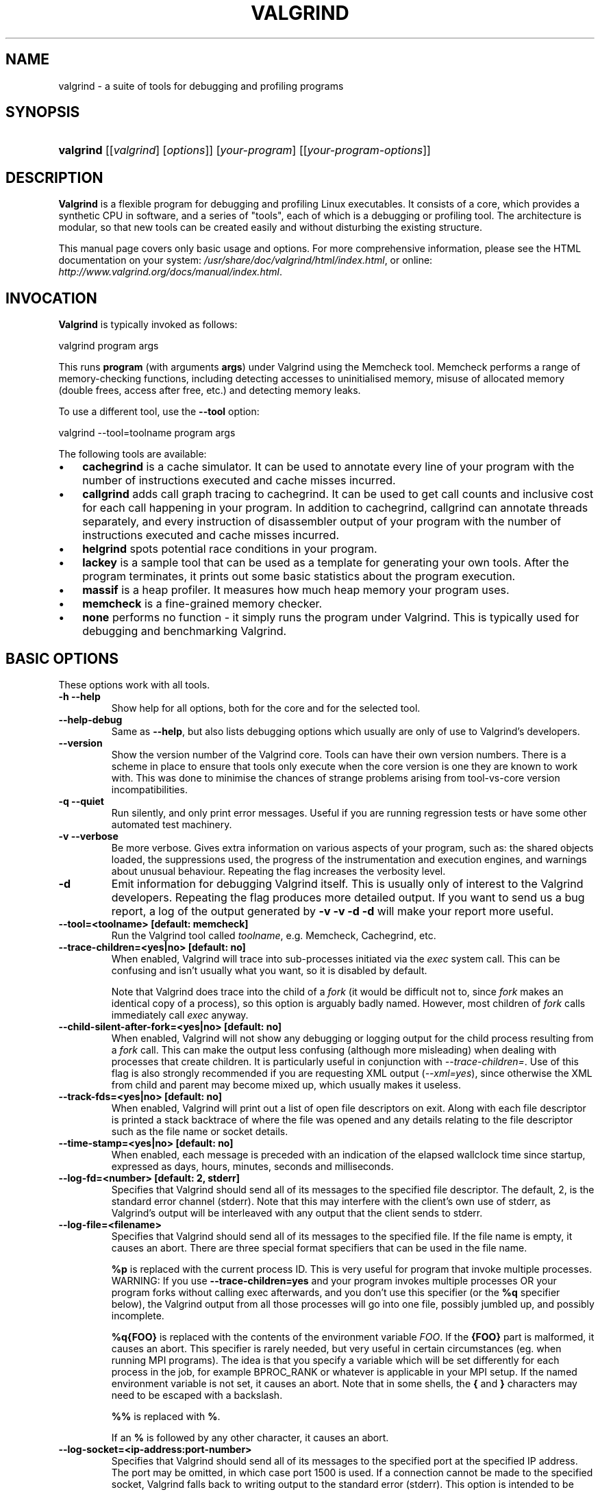 .\" ** You probably do not want to edit this file directly **
.\" It was generated using the DocBook XSL Stylesheets (version 1.69.1).
.\" Instead of manually editing it, you probably should edit the DocBook XML
.\" source for it and then use the DocBook XSL Stylesheets to regenerate it.
.TH "VALGRIND" "1" "03/02/2009" "Release 3.4.0" "Release 3.4.0"
.\" disable hyphenation
.nh
.\" disable justification (adjust text to left margin only)
.ad l
.SH "NAME"
valgrind \- a suite of tools for debugging and profiling programs
.SH "SYNOPSIS"
.HP 9
\fBvalgrind\fR [[\fIvalgrind\fR]\ [\fIoptions\fR]] [\fIyour\-program\fR] [[\fIyour\-program\-options\fR]]
.SH "DESCRIPTION"
.PP
\fBValgrind\fR
is a flexible program for debugging and profiling Linux executables. It consists of a core, which provides a synthetic CPU in software, and a series of "tools", each of which is a debugging or profiling tool. The architecture is modular, so that new tools can be created easily and without disturbing the existing structure.
.PP
This manual page covers only basic usage and options. For more comprehensive information, please see the HTML documentation on your system:
\fI/usr/share/doc/valgrind/html/index.html\fR, or online:
\fIhttp://www.valgrind.org/docs/manual/index.html\fR.
.SH "INVOCATION"
.PP
\fBValgrind\fR
is typically invoked as follows:
.sp
.nf
    valgrind program args
.fi
.sp
This runs
\fBprogram\fR
(with arguments
\fBargs\fR) under Valgrind using the Memcheck tool. Memcheck performs a range of memory\-checking functions, including detecting accesses to uninitialised memory, misuse of allocated memory (double frees, access after free, etc.) and detecting memory leaks.
.PP
To use a different tool, use the
\fB\-\-tool\fR
option:
.sp
.nf
    valgrind \-\-tool=toolname program args
.fi
.PP
The following tools are available:
.TP 3
\(bu
\fBcachegrind\fR
is a cache simulator. It can be used to annotate every line of your program with the number of instructions executed and cache misses incurred.
.TP
\(bu
\fBcallgrind\fR
adds call graph tracing to cachegrind. It can be used to get call counts and inclusive cost for each call happening in your program. In addition to cachegrind, callgrind can annotate threads separately, and every instruction of disassembler output of your program with the number of instructions executed and cache misses incurred.
.TP
\(bu
\fBhelgrind\fR
spots potential race conditions in your program.
.TP
\(bu
\fBlackey\fR
is a sample tool that can be used as a template for generating your own tools. After the program terminates, it prints out some basic statistics about the program execution.
.TP
\(bu
\fBmassif\fR
is a heap profiler. It measures how much heap memory your program uses.
.TP
\(bu
\fBmemcheck\fR
is a fine\-grained memory checker.
.TP
\(bu
\fBnone\fR
performs no function \- it simply runs the program under Valgrind. This is typically used for debugging and benchmarking Valgrind.
.SH "BASIC OPTIONS"
.PP
These options work with all tools.
.TP
\fB\-h \-\-help\fR
Show help for all options, both for the core and for the selected tool.
.TP
\fB\-\-help\-debug\fR
Same as
\fB\-\-help\fR, but also lists debugging options which usually are only of use to Valgrind's developers.
.TP
\fB\-\-version\fR
Show the version number of the Valgrind core. Tools can have their own version numbers. There is a scheme in place to ensure that tools only execute when the core version is one they are known to work with. This was done to minimise the chances of strange problems arising from tool\-vs\-core version incompatibilities.
.TP
\fB\-q \-\-quiet\fR
Run silently, and only print error messages. Useful if you are running regression tests or have some other automated test machinery.
.TP
\fB\-v \-\-verbose\fR
Be more verbose. Gives extra information on various aspects of your program, such as: the shared objects loaded, the suppressions used, the progress of the instrumentation and execution engines, and warnings about unusual behaviour. Repeating the flag increases the verbosity level.
.TP
\fB\-d\fR
Emit information for debugging Valgrind itself. This is usually only of interest to the Valgrind developers. Repeating the flag produces more detailed output. If you want to send us a bug report, a log of the output generated by
\fB\-v \-v \-d \-d\fR
will make your report more useful.
.TP
\fB\-\-tool=<toolname> [default: memcheck] \fR
Run the Valgrind tool called
\fItoolname\fR, e.g. Memcheck, Cachegrind, etc.
.TP
\fB\-\-trace\-children=<yes|no> [default: no] \fR
When enabled, Valgrind will trace into sub\-processes initiated via the
\fIexec\fR
system call. This can be confusing and isn't usually what you want, so it is disabled by default.
.sp
Note that Valgrind does trace into the child of a
\fIfork\fR
(it would be difficult not to, since
\fIfork\fR
makes an identical copy of a process), so this option is arguably badly named. However, most children of
\fIfork\fR
calls immediately call
\fIexec\fR
anyway.
.TP
\fB\-\-child\-silent\-after\-fork=<yes|no> [default: no] \fR
When enabled, Valgrind will not show any debugging or logging output for the child process resulting from a
\fIfork\fR
call. This can make the output less confusing (although more misleading) when dealing with processes that create children. It is particularly useful in conjunction with
\fI\-\-trace\-children=\fR. Use of this flag is also strongly recommended if you are requesting XML output (\fI\-\-xml=yes\fR), since otherwise the XML from child and parent may become mixed up, which usually makes it useless.
.TP
\fB\-\-track\-fds=<yes|no> [default: no] \fR
When enabled, Valgrind will print out a list of open file descriptors on exit. Along with each file descriptor is printed a stack backtrace of where the file was opened and any details relating to the file descriptor such as the file name or socket details.
.TP
\fB\-\-time\-stamp=<yes|no> [default: no] \fR
When enabled, each message is preceded with an indication of the elapsed wallclock time since startup, expressed as days, hours, minutes, seconds and milliseconds.
.TP
\fB\-\-log\-fd=<number> [default: 2, stderr] \fR
Specifies that Valgrind should send all of its messages to the specified file descriptor. The default, 2, is the standard error channel (stderr). Note that this may interfere with the client's own use of stderr, as Valgrind's output will be interleaved with any output that the client sends to stderr.
.TP
\fB\-\-log\-file=<filename> \fR
Specifies that Valgrind should send all of its messages to the specified file. If the file name is empty, it causes an abort. There are three special format specifiers that can be used in the file name.
.sp
\fB%p\fR
is replaced with the current process ID. This is very useful for program that invoke multiple processes. WARNING: If you use
\fB\-\-trace\-children=yes\fR
and your program invokes multiple processes OR your program forks without calling exec afterwards, and you don't use this specifier (or the
\fB%q\fR
specifier below), the Valgrind output from all those processes will go into one file, possibly jumbled up, and possibly incomplete.
.sp
\fB%q{FOO}\fR
is replaced with the contents of the environment variable
\fIFOO\fR. If the
\fB{FOO}\fR
part is malformed, it causes an abort. This specifier is rarely needed, but very useful in certain circumstances (eg. when running MPI programs). The idea is that you specify a variable which will be set differently for each process in the job, for example
BPROC_RANK
or whatever is applicable in your MPI setup. If the named environment variable is not set, it causes an abort. Note that in some shells, the
\fB{\fR
and
\fB}\fR
characters may need to be escaped with a backslash.
.sp
\fB%%\fR
is replaced with
\fB%\fR.
.sp
If an
\fB%\fR
is followed by any other character, it causes an abort.
.TP
\fB\-\-log\-socket=<ip\-address:port\-number> \fR
Specifies that Valgrind should send all of its messages to the specified port at the specified IP address. The port may be omitted, in which case port 1500 is used. If a connection cannot be made to the specified socket, Valgrind falls back to writing output to the standard error (stderr). This option is intended to be used in conjunction with the
valgrind\-listener
program. For further details, see
the commentary
in the manual.
.SH "ERROR\-RELATED OPTIONS"
.PP
These options are used by all tools that can report errors, e.g. Memcheck, but not Cachegrind.
.TP
\fB\-\-xml=<yes|no> [default: no] \fR
When enabled, output will be in XML format. This is aimed at making life easier for tools that consume Valgrind's output as input, such as GUI front ends. Currently this option only works with Memcheck.
.TP
\fB\-\-xml\-user\-comment=<string> \fR
Embeds an extra user comment string at the start of the XML output. Only works when
\fB\-\-xml=yes\fR
is specified; ignored otherwise.
.TP
\fB\-\-demangle=<yes|no> [default: yes] \fR
Enable/disable automatic demangling (decoding) of C++ names. Enabled by default. When enabled, Valgrind will attempt to translate encoded C++ names back to something approaching the original. The demangler handles symbols mangled by g++ versions 2.X, 3.X and 4.X.
.sp
An important fact about demangling is that function names mentioned in suppressions files should be in their mangled form. Valgrind does not demangle function names when searching for applicable suppressions, because to do otherwise would make suppressions file contents dependent on the state of Valgrind's demangling machinery, and would also be slow and pointless.
.TP
\fB\-\-num\-callers=<number> [default: 12] \fR
By default, Valgrind shows twelve levels of function call names to help you identify program locations. You can change that number with this option. This can help in determining the program's location in deeply\-nested call chains. Note that errors are commoned up using only the top four function locations (the place in the current function, and that of its three immediate callers). So this doesn't affect the total number of errors reported.
.sp
The maximum value for this is 50. Note that higher settings will make Valgrind run a bit more slowly and take a bit more memory, but can be useful when working with programs with deeply\-nested call chains.
.TP
\fB\-\-error\-limit=<yes|no> [default: yes] \fR
When enabled, Valgrind stops reporting errors after 10,000,000 in total, or 1,000 different ones, have been seen. This is to stop the error tracking machinery from becoming a huge performance overhead in programs with many errors.
.TP
\fB\-\-error\-exitcode=<number> [default: 0] \fR
Specifies an alternative exit code to return if Valgrind reported any errors in the run. When set to the default value (zero), the return value from Valgrind will always be the return value of the process being simulated. When set to a nonzero value, that value is returned instead, if Valgrind detects any errors. This is useful for using Valgrind as part of an automated test suite, since it makes it easy to detect test cases for which Valgrind has reported errors, just by inspecting return codes.
.TP
\fB\-\-show\-below\-main=<yes|no> [default: no] \fR
By default, stack traces for errors do not show any functions that appear beneath
\fBmain()\fR
(or similar functions such as glibc's
\fB__libc_start_main()\fR, if
\fBmain()\fR
is not present in the stack trace); most of the time it's uninteresting C library stuff. If this option is enabled, those entries below
\fBmain()\fR
will be shown.
.TP
\fB\-\-suppressions=<filename> [default: $PREFIX/lib/valgrind/default.supp] \fR
Specifies an extra file from which to read descriptions of errors to suppress. You may use up to 100 extra suppression files.
.TP
\fB\-\-gen\-suppressions=<yes|no|all> [default: no] \fR
When set to
\fIyes\fR, Valgrind will pause after every error shown and print the line:
.sp
.nf
    \-\-\-\- Print suppression ? \-\-\- [Return/N/n/Y/y/C/c] \-\-\-\-
.fi
.sp
The prompt's behaviour is the same as for the
\fB\-\-db\-attach\fR
option (see below).
.sp
If you choose to, Valgrind will print out a suppression for this error. You can then cut and paste it into a suppression file if you don't want to hear about the error in the future.
.sp
When set to
\fIall\fR, Valgrind will print a suppression for every reported error, without querying the user.
.sp
This option is particularly useful with C++ programs, as it prints out the suppressions with mangled names, as required.
.sp
Note that the suppressions printed are as specific as possible. You may want to common up similar ones, by adding wildcards to function names, and by using frame\-level wildcards. The wildcarding facilities are powerful yet flexible, and with a bit of careful editing, you may be able to suppress a whole family of related errors with only a few suppressions. For details on how to do this, see
???.
.sp
Sometimes two different errors are suppressed by the same suppression, in which case Valgrind will output the suppression more than once, but you only need to have one copy in your suppression file (but having more than one won't cause problems). Also, the suppression name is given as
<insert a suppression name here>; the name doesn't really matter, it's only used with the
\fB\-v\fR
option which prints out all used suppression records.
.TP
\fB\-\-db\-attach=<yes|no> [default: no] \fR
When enabled, Valgrind will pause after every error shown and print the line:
.sp
.nf
    \-\-\-\- Attach to debugger ? \-\-\- [Return/N/n/Y/y/C/c] \-\-\-\-
.fi
.sp
Pressing
\fIRet\fR, or
\fIN Ret\fR
or
\fIn Ret\fR, causes Valgrind not to start a debugger for this error.
.sp
Pressing
\fIY Ret\fR
or
\fIy Ret\fR
causes Valgrind to start a debugger for the program at this point. When you have finished with the debugger, quit from it, and the program will continue. Trying to continue from inside the debugger doesn't work.
.sp
\fIC Ret\fR
or
\fIc Ret\fR
causes Valgrind not to start a debugger, and not to ask again.
.TP
\fB\-\-db\-command=<command> [default: gdb \-nw %f %p] \fR
Specify the debugger to use with the
\fB\-\-db\-attach\fR
command. The default debugger is gdb. This option is a template that is expanded by Valgrind at runtime.
%f
is replaced with the executable's file name and
%p
is replaced by the process ID of the executable.
.sp
This specifies how Valgrind will invoke the debugger. By default it will use whatever GDB is detected at build time, which is usually
/usr/bin/gdb. Using this command, you can specify some alternative command to invoke the debugger you want to use.
.sp
The command string given can include one or instances of the
%p
and
%f
expansions. Each instance of
%p
expands to the PID of the process to be debugged and each instance of
%f
expands to the path to the executable for the process to be debugged.
.sp
Since
<command>
is likely to contain spaces, you will need to put this entire flag in quotes to ensure it is correctly handled by the shell.
.TP
\fB\-\-input\-fd=<number> [default: 0, stdin] \fR
When using
\fB\-\-db\-attach=yes\fR
or
\fB\-\-gen\-suppressions=yes\fR, Valgrind will stop so as to read keyboard input from you when each error occurs. By default it reads from the standard input (stdin), which is problematic for programs which close stdin. This option allows you to specify an alternative file descriptor from which to read input.
.TP
\fB\-\-max\-stackframe=<number> [default: 2000000] \fR
The maximum size of a stack frame. If the stack pointer moves by more than this amount then Valgrind will assume that the program is switching to a different stack.
.sp
You may need to use this option if your program has large stack\-allocated arrays. Valgrind keeps track of your program's stack pointer. If it changes by more than the threshold amount, Valgrind assumes your program is switching to a different stack, and Memcheck behaves differently than it would for a stack pointer change smaller than the threshold. Usually this heuristic works well. However, if your program allocates large structures on the stack, this heuristic will be fooled, and Memcheck will subsequently report large numbers of invalid stack accesses. This option allows you to change the threshold to a different value.
.sp
You should only consider use of this flag if Valgrind's debug output directs you to do so. In that case it will tell you the new threshold you should specify.
.sp
In general, allocating large structures on the stack is a bad idea, because you can easily run out of stack space, especially on systems with limited memory or which expect to support large numbers of threads each with a small stack, and also because the error checking performed by Memcheck is more effective for heap\-allocated data than for stack\-allocated data. If you have to use this flag, you may wish to consider rewriting your code to allocate on the heap rather than on the stack.
.TP
\fB\-\-main\-stacksize=<number> [default: use current 'ulimit' value] \fR
Specifies the size of the main thread's stack.
.sp
To simplify its memory management, Valgrind reserves all required space for the main thread's stack at startup. That means it needs to know the required stack size at startup.
.sp
By default, Valgrind uses the current "ulimit" value for the stack size, or 16 MB, whichever is lower. In many cases this gives a stack size in the range 8 to 16 MB, which almost never overflows for most applications.
.sp
If you need a larger total stack size, use
\fB\-\-main\-stacksize\fR
to specify it. Only set it as high as you need, since reserving far more space than you need (that is, hundreds of megabytes more than you need) constrains Valgrind's memory allocators and may reduce the total amount of memory that Valgrind can use. This is only really of significance on 32\-bit machines.
.sp
On Linux, you may request a stack of size up to 2GB. Valgrind will stop with a diagnostic message if the stack cannot be allocated. On AIX5 the allowed stack size is restricted to 128MB.
.sp
\fB\-\-main\-stacksize\fR
only affects the stack size for the program's initial thread. It has no bearing on the size of thread stacks, as Valgrind does not allocate those.
.sp
You may need to use both
\fB\-\-main\-stacksize\fR
and
\fB\-\-max\-stackframe\fR
together. It is important to understand that
\fB\-\-main\-stacksize\fR
sets the maximum total stack size, whilst
\fB\-\-max\-stackframe\fR
specifies the largest size of any one stack frame. You will have to work out the
\fB\-\-main\-stacksize\fR
value for yourself (usually, if your applications segfaults). But Valgrind will tell you the needed
\fB\-\-max\-stackframe\fR
size, if necessary.
.sp
As discussed further in the description of
\fB\-\-max\-stackframe\fR, a requirement for a large stack is a sign of potential portability problems. You are best advised to place all large data in heap\-allocated memory.
.SH "MALLOC()\-RELATED OPTIONS"
.PP
For tools that use their own version of
malloc()
(e.g. Memcheck and Massif), the following options apply.
.TP
\fB\-\-alignment=<number> [default: 8] \fR
By default Valgrind's
\fBmalloc()\fR,
\fBrealloc()\fR, etc, return 8\-byte aligned addresses. This is standard for most processors. However, some programs might assume that
\fBmalloc()\fR
et al return 16\-byte or more aligned memory. The supplied value must be between 8 and 4096 inclusive, and must be a power of two.
.SH "UNCOMMON OPTIONS"
.PP
These options apply to all tools, as they affect certain obscure workings of the Valgrind core. Most people won't need to use these.
.TP
\fB\-\-run\-libc\-freeres=<yes|no> [default: yes] \fR
The GNU C library (\fBlibc.so\fR), which is used by all programs, may allocate memory for its own uses. Usually it doesn't bother to free that memory when the program ends\(emthere would be no point, since the Linux kernel reclaims all process resources when a process exits anyway, so it would just slow things down.
.sp
The glibc authors realised that this behaviour causes leak checkers, such as Valgrind, to falsely report leaks in glibc, when a leak check is done at exit. In order to avoid this, they provided a routine called
\fB__libc_freeres\fR
specifically to make glibc release all memory it has allocated. Memcheck therefore tries to run
\fB__libc_freeres\fR
at exit.
.sp
Unfortunately, in some very old versions of glibc,
\fB__libc_freeres\fR
is sufficiently buggy to cause segmentation faults. This was particularly noticeable on Red Hat 7.1. So this flag is provided in order to inhibit the run of
\fB__libc_freeres\fR. If your program seems to run fine on Valgrind, but segfaults at exit, you may find that
\fB\-\-run\-libc\-freeres=no\fR
fixes that, although at the cost of possibly falsely reporting space leaks in
\fIlibc.so\fR.
.TP
\fB\-\-sim\-hints=hint1,hint2,... \fR
Pass miscellaneous hints to Valgrind which slightly modify the simulated behaviour in nonstandard or dangerous ways, possibly to help the simulation of strange features. By default no hints are enabled. Use with caution! Currently known hints are:
.RS
.TP 3
\(bu
\fBlax\-ioctls: \fR
Be very lax about ioctl handling; the only assumption is that the size is correct. Doesn't require the full buffer to be initialized when writing. Without this, using some device drivers with a large number of strange ioctl commands becomes very tiresome.
.TP
\(bu
\fBenable\-inner: \fR
Enable some special magic needed when the program being run is itself Valgrind.
.RE
.TP
\fB\-\-kernel\-variant=variant1,variant2,...\fR
Handle system calls and ioctls arising from minor variants of the default kernel for this platform. This is useful for running on hacked kernels or with kernel modules which support nonstandard ioctls, for example. Use with caution. If you don't understand what this option does then you almost certainly don't need it. Currently known variants are:
.RS
.TP 3
\(bu
\fBbproc: \fR
Support the sys_broc system call on x86. This is for running on BProc, which is a minor variant of standard Linux which is sometimes used for building clusters.
.RE
.TP
\fB\-\-show\-emwarns=<yes|no> [default: no] \fR
When enabled, Valgrind will emit warnings about its CPU emulation in certain cases. These are usually not interesting.
.TP
\fB\-\-smc\-check=<none|stack|all> [default: stack] \fR
This option controls Valgrind's detection of self\-modifying code. Valgrind can do no detection, detect self\-modifying code on the stack, or detect self\-modifying code anywhere. Note that the default option will catch the vast majority of cases, as far as we know. Running with
\fIall\fR
will slow Valgrind down greatly. Running with
\fInone\fR
will rarely speed things up, since very little code gets put on the stack for most programs.
.sp
Some architectures (including ppc32 and ppc64) require programs which create code at runtime to flush the instruction cache in between code generation and first use. Valgrind observes and honours such instructions. Hence, on ppc32/Linux and ppc64/Linux, Valgrind always provides complete, transparent support for self\-modifying code. It is only on x86/Linux and amd64/Linux that you need to use this flag.
.SH "DEBUGGING VALGRIND OPTIONS"
.PP
There are also some options for debugging Valgrind itself. You shouldn't need to use them in the normal run of things. If you wish to see the list, use the
\fB\-\-help\-debug\fR
option.
.SH "MEMCHECK OPTIONS"
.TP
\fB\-\-undef\-value\-errors=<yes|no> [default: yes] \fR
Controls whether
\fBmemcheck\fR
reports uses of undefined value errors. Set this to
\fIno\fR
if you don't want to see undefined value errors. It also has the side effect of speeding up
\fBmemcheck\fR
somewhat.
.TP
\fB\-\-track\-origins=<yes|no> [default: no] \fR
Controls whether
\fBmemcheck\fR
tracks the origin of uninitialised values. By default, it does not, which means that although it can tell you that an uninitialised value is being used in a dangerous way, it cannot tell you where the uninitialised value came from. This often makes it difficult to track down the root problem.
.sp
When set to
\fIyes\fR,
\fBmemcheck\fR
keeps track of the origins of all uninitialised values. Then, when an uninitialised value error is reported,
\fBmemcheck\fR
will try to show the origin of the value. An origin can be one of the following four places: a heap block, a stack allocation, a client request, or miscellaneous other sources (eg, a call to
\fIbrk\fR).
.sp
For uninitialised values originating from a heap block,
\fBmemcheck\fR
shows where the block was allocated. For uninitialised values originating from a stack allocation,
\fBmemcheck\fR
can tell you which function allocated the value, but no more than that \-\- typically it shows you the source location of the opening brace of the function. So you should carefully check that all of the function's local variables are initialised properly.
.sp
Performance overhead: origin tracking is expensive. It halves
\fBmemcheck\fR's speed and increases memory use by a minimum of 100MB, and possibly more. Nevertheless it can drastically reduce the effort required to identify the root cause of uninitialised value errors, and so is often a programmer productivity win, despite running more slowly.
.sp
Accuracy:
\fBmemcheck\fR
tracks origins quite accurately. To avoid very large space and time overheads, some approximations are made. It is possible, although unlikely, that
\fBmemcheck\fR
will report an incorrect origin, or not be able to identify any origin.
.sp
Note that the combination
\fB\-\-track\-origins=yes\fR
and
\fB\-\-undef\-value\-errors=no\fR
is nonsensical.
\fBmemcheck\fR
checks for and rejects this combination at startup.
.sp
Origin tracking is a new feature, introduced in Valgrind version 3.4.0.
.TP
\fB\-\-leak\-check=<no|summary|yes|full> [default: summary] \fR
When enabled, search for memory leaks when the client program finishes. A memory leak means a malloc'd block, which has not yet been free'd, but to which no pointer can be found. Such a block can never be free'd by the program, since no pointer to it exists. If set to
\fIsummary\fR, it says how many leaks occurred. If set to
\fIfull\fR
or
\fIyes\fR, it gives details of each individual leak.
.TP
\fB\-\-show\-reachable=<yes|no> [default: no] \fR
When disabled, the memory leak detector only shows blocks for which it cannot find a pointer to at all, or it can only find a pointer to the middle of. These blocks are prime candidates for memory leaks. When enabled, the leak detector also reports on blocks which it could find a pointer to. Your program could, at least in principle, have freed such blocks before exit. Contrast this to blocks for which no pointer, or only an interior pointer could be found: they are more likely to indicate memory leaks, because you do not actually have a pointer to the start of the block which you can hand to
\fBfree\fR, even if you wanted to.
.TP
\fB\-\-leak\-resolution=<low|med|high> [default: low] \fR
When doing leak checking, determines how willing
\fBmemcheck\fR
is to consider different backtraces to be the same. When set to
\fIlow\fR, only the first two entries need match. When
\fImed\fR, four entries have to match. When
\fIhigh\fR, all entries need to match.
.sp
For hardcore leak debugging, you probably want to use
\fB\-\-leak\-resolution=high\fR
together with
\fB\-\-num\-callers=40\fR
or some such large number. Note however that this can give an overwhelming amount of information, which is why the defaults are 4 callers and low\-resolution matching.
.sp
Note that the
\fB\-\-leak\-resolution=\fR
setting does not affect
\fBmemcheck's\fR
ability to find leaks. It only changes how the results are presented.
.TP
\fB\-\-freelist\-vol=<number> [default: 10000000] \fR
When the client program releases memory using
\fBfree\fR
(in
C) or delete (C++), that memory is not immediately made available for re\-allocation. Instead, it is marked inaccessible and placed in a queue of freed blocks. The purpose is to defer as long as possible the point at which freed\-up memory comes back into circulation. This increases the chance that
\fBmemcheck\fR
will be able to detect invalid accesses to blocks for some significant period of time after they have been freed.
.sp
This flag specifies the maximum total size, in bytes, of the blocks in the queue. The default value is ten million bytes. Increasing this increases the total amount of memory used by
\fBmemcheck\fR
but may detect invalid uses of freed blocks which would otherwise go undetected.
.TP
\fB\-\-workaround\-gcc296\-bugs=<yes|no> [default: no] \fR
When enabled, assume that reads and writes some small distance below the stack pointer are due to bugs in gcc 2.96, and does not report them. The "small distance" is 256 bytes by default. Note that gcc 2.96 is the default compiler on some ancient Linux distributions (RedHat 7.X) and so you may need to use this flag. Do not use it if you do not have to, as it can cause real errors to be overlooked. A better alternative is to use a more recent gcc/g++ in which this bug is fixed.
.sp
You may also need to use this flag when working with gcc/g++ 3.X or 4.X on 32\-bit PowerPC Linux. This is because gcc/g++ generates code which occasionally accesses below the stack pointer, particularly for floating\-point to/from integer conversions. This is in violation of the 32\-bit PowerPC ELF specification, which makes no provision for locations below the stack pointer to be accessible.
.TP
\fB\-\-partial\-loads\-ok=<yes|no> [default: no] \fR
Controls how
\fBmemcheck\fR
handles word\-sized, word\-aligned loads from addresses for which some bytes are addressable and others are not. When
\fIyes\fR, such loads do not produce an address error. Instead, loaded bytes originating from illegal addresses are marked as uninitialised, and those corresponding to legal addresses are handled in the normal way.
.sp
When
\fIno\fR, loads from partially invalid addresses are treated the same as loads from completely invalid addresses: an illegal\-address error is issued, and the resulting bytes are marked as initialised.
.sp
Note that code that behaves in this way is in violation of the the ISO C/C++ standards, and should be considered broken. If at all possible, such code should be fixed. This flag should be used only as a last resort.
.TP
\fB\-\-malloc\-fill=<hexnumber> \fR
Fills blocks allocated by
malloc,
new, etc, but not by
calloc, with the specified byte. This can be useful when trying to shake out obscure memory corruption problems. The allocated area is still regarded by Memcheck as undefined \-\- this flag only affects its contents.
.TP
\fB\-\-free\-fill=<hexnumber> \fR
Fills blocks freed by
free,
delete, etc, with the specified byte. This can be useful when trying to shake out obscure memory corruption problems. The freed area is still regarded by Memcheck as not valid for access \-\- this flag only affects its contents.
.SH "CACHEGRIND OPTIONS"
.PP
Using command line options, you can manually specify the I1/D1/L2 cache configuration to simulate. For each cache, you can specify the size, associativity and line size. The size and line size are measured in bytes. The three items must be comma\-separated, but with no spaces, eg:
.sp
.nf
    valgrind \-\-tool=cachegrind \-\-I1=65535,2,64
.fi
.sp
You can specify one, two or three of the I1/D1/L2 caches. Any level not manually specified will be simulated using the configuration found in the normal way (via the CPUID instruction for automagic cache configuration, or failing that, via defaults).
.TP
\fB\-\-I1=<size>,<associativity>,<line size> \fR
Specify the size, associativity and line size of the level 1 instruction cache.
.TP
\fB\-\-D1=<size>,<associativity>,<line size> \fR
Specify the size, associativity and line size of the level 1 data cache.
.TP
\fB\-\-L2=<size>,<associativity>,<line size> \fR
Specify the size, associativity and line size of the level 2 cache.
.TP
\fB\-\-cachegrind\-out\-file=<file> \fR
Write the profile data to
file
rather than to the default output file,
cachegrind.out.<pid>. The
\fB%p\fR
and
\fB%q\fR
format specifiers can be used to embed the process ID and/or the contents of an environment variable in the name, as is the case for the core option
\fB\-\-log\-file\fR. See
here
for details.
.TP
\fB\-\-cache\-sim=no|yes [yes] \fR
Enables or disables collection of cache access and miss counts.
.TP
\fB\-\-branch\-sim=no|yes [no] \fR
Enables or disables collection of branch instruction and misprediction counts. By default this is disabled as it slows Cachegrind down by approximately 25%. Note that you cannot specify
\-\-cache\-sim=no
and
\-\-branch\-sim=no
together, as that would leave Cachegrind with no information to collect.
.SH "CALLGRIND OPTIONS"
.TP
\fB\-\-help\fR
Show summary of options. This is a short version of this manual section.
.TP
\fB\-\-version\fR
Show version of callgrind.
.TP
\fB\-\-callgrind\-out\-file=<file> \fR
Write the profile data to
file
rather than to the default output file,
callgrind.out.<pid>. The
\fB%p\fR
and
\fB%q\fR
format specifiers can be used to embed the process ID and/or the contents of an environment variable in the name, as is the case for the core option
\fB\-\-log\-file\fR. See
here
for details. When multiple dumps are made, the file name is modified further; see below.
.TP
\fB\-\-dump\-instr=<no|yes> [default: no] \fR
This specifies that event counting should be performed at per\-instruction granularity. This allows for assembly code annotation. Currently the results can only be displayed by KCachegrind.
.TP
\fB\-\-dump\-line=<no|yes> [default: yes] \fR
This specifies that event counting should be performed at source line granularity. This allows source annotation for sources which are compiled with debug information ("\-g").
.TP
\fB\-\-compress\-strings=<no|yes> [default: yes] \fR
This option influences the output format of the profile data. It specifies whether strings (file and function names) should be identified by numbers. This shrinks the file, but makes it more difficult for humans to read (which is not recommended in any case).
.TP
\fB\-\-compress\-pos=<no|yes> [default: yes] \fR
This option influences the output format of the profile data. It specifies whether numerical positions are always specified as absolute values or are allowed to be relative to previous numbers. This shrinks the file size,
.TP
\fB\-\-combine\-dumps=<no|yes> [default: no] \fR
When multiple profile data parts are to be generated, these parts are appended to the same output file if this option is set to "yes". Not recommended.
.TP
\fB\-\-dump\-every\-bb=<count> [default: 0, never] \fR
Dump profile data every <count> basic blocks. Whether a dump is needed is only checked when Valgrind's internal scheduler is run. Therefore, the minimum setting useful is about 100000. The count is a 64\-bit value to make long dump periods possible.
.TP
\fB\-\-dump\-before=<function> \fR
Dump when entering <function>
.TP
\fB\-\-zero\-before=<function> \fR
Zero all costs when entering <function>
.TP
\fB\-\-dump\-after=<function> \fR
Dump when leaving <function>
.TP
\fB\-\-instr\-atstart=<yes|no> [default: yes] \fR
Specify if you want Callgrind to start simulation and profiling from the beginning of the program. When set to
no, Callgrind will not be able to collect any information, including calls, but it will have at most a slowdown of around 4, which is the minimum Valgrind overhead. Instrumentation can be interactively switched on via
callgrind_control \-i on.
.sp
Note that the resulting call graph will most probably not contain
main, but will contain all the functions executed after instrumentation was switched on. Instrumentation can also programatically switched on/off. See the Callgrind include file
<callgrind.h>
for the macro you have to use in your source code.
.sp
For cache simulation, results will be less accurate when switching on instrumentation later in the program run, as the simulator starts with an empty cache at that moment. Switch on event collection later to cope with this error.
.TP
\fB\-\-collect\-atstart=<yes|no> [default: yes] \fR
Specify whether event collection is switched on at beginning of the profile run.
.sp
To only look at parts of your program, you have two possibilities:
.RS
.TP 3
1.
Zero event counters before entering the program part you want to profile, and dump the event counters to a file after leaving that program part.
.TP
2.
Switch on/off collection state as needed to only see event counters happening while inside of the program part you want to profile.
.RE
.IP
The second option can be used if the program part you want to profile is called many times. Option 1, i.e. creating a lot of dumps is not practical here.
.sp
Collection state can be toggled at entry and exit of a given function with the option
\-\-toggle\-collect. If you use this flag, collection state should be switched off at the beginning. Note that the specification of
\-\-toggle\-collect
implicitly sets
\-\-collect\-state=no.
.sp
Collection state can be toggled also by inserting the client request
???;
at the needed code positions.
.TP
\fB\-\-toggle\-collect=<function> \fR
Toggle collection on entry/exit of <function>.
.TP
\fB\-\-collect\-jumps=<no|yes> [default: no] \fR
This specifies whether information for (conditional) jumps should be collected. As above, callgrind_annotate currently is not able to show you the data. You have to use KCachegrind to get jump arrows in the annotated code.
.TP
\fB\-\-simulate\-cache=<yes|no> [default: no] \fR
Specify if you want to do full cache simulation. By default, only instruction read accesses will be profiled.
.TP
\fB\-\-simulate\-hwpref=<yes|no> [default: no] \fR
Specify whether simulation of a hardware prefetcher should be added which is able to detect stream access in the second level cache by comparing accesses to separate to each page. As the simulation can not decide about any timing issues of prefetching, it is assumed that any hardware prefetch triggered succeeds before a real access is done. Thus, this gives a best\-case scenario by covering all possible stream accesses.
.SH "MASSIF OPTIONS"
.TP
\fB\-\-heap=<yes|no> [default: yes] \fR
Specifies whether heap profiling should be done.
.TP
\fB\-\-heap\-admin=<number> [default: 8] \fR
If heap profiling is enabled, gives the number of administrative bytes per block to use. This should be an estimate of the average, since it may vary. For example, the allocator used by
glibc
requires somewhere between 4 to 15 bytes per block, depending on various factors. It also requires admin space for freed blocks, although Massif does not account for this.
.TP
\fB\-\-stacks=<yes|no> [default: yes] \fR
Specifies whether stack profiling should be done. This option slows Massif down greatly, and so is off by default. Note that Massif assumes that the main stack has size zero at start\-up. This is not true, but measuring the actual stack size is not easy, and it reflects the size of the part of the main stack that a user program actually has control over.
.TP
\fB\-\-depth=<number> [default: 30] \fR
Maximum depth of the allocation trees recorded for detailed snapshots. Increasing it will make Massif run somewhat more slowly, use more memory, and produce bigger output files.
.TP
\fB\-\-alloc\-fn=<name> \fR
Functions specified with this option will be treated as though they were a heap allocation function such as
\fBmalloc\fR. This is useful for functions that are wrappers to
\fBmalloc\fR
or
\fBnew\fR, which can fill up the allocation trees with uninteresting information. This option can be specified multiple times on the command line, to name multiple functions.
.sp
Note that overloaded C++ names must be written in full. Single quotes may be necessary to prevent the shell from breaking them up. For example:
.sp
.nf
\-\-alloc\-fn='operator new(unsigned, std::nothrow_t const&amp;)'
.fi
.sp
.sp
The full list of functions and operators that are by default considered allocation functions is as follows.
.sp
.nf
malloc
calloc
realloc
memalign
__builtin_new
__builtin_vec_new
operator new(unsigned)
operator new(unsigned long)
operator new[](unsigned)
operator new[](unsigned long)
operator new(unsigned, std::nothrow_t const&)
operator new[](unsigned, std::nothrow_t const&)
operator new(unsigned long, std::nothrow_t const&)
operator new[](unsigned long, std::nothrow_t const&)
.fi
.TP
\fB\-\-threshold=<m.n> [default: 1.0] \fR
The significance threshold for heap allocations, as a percentage. Allocation tree entries that account for less than this will be aggregated. Note that this should be specified in tandem with ms_print's option of the same name.
.TP
\fB\-\-peak\-inaccuracy=<m.n> [default: 1.0] \fR
Massif does not necessarily record the actual global memory allocation peak; by default it records a peak only when the global memory allocation size exceeds the previous peak by at least 1.0%. This is because there can be many local allocation peaks along the way, and doing a detailed snapshot for every one would be expensive and wasteful, as all but one of them will be later discarded. This inaccuracy can be changed (even to 0.0%) via this option, but Massif will run drastically slower as the number approaches zero.
.TP
\fB\-\-time\-unit=i|ms|B [default: i] \fR
The time unit used for the profiling. There are three possibilities: instructions executed (i), which is good for most cases; real (wallclock) time (ms, i.e. milliseconds), which is sometimes useful; and bytes allocated/deallocated on the heap and/or stack (B), which is useful for very short\-run programs, and for testing purposes, because it is the most reproducible across different machines.
.TP
\fB\-\-detailed\-freq=<n> [default: 10] \fR
Frequency of detailed snapshots. With
\-\-detailed\-freq=1, every snapshot is detailed.
.TP
\fB\-\-max\-snapshots=<n> [default: 100] \fR
The maximum number of snapshots recorded. If set to N, for all programs except very short\-running ones, the final number of snapshots will be between N/2 and N.
.TP
\fB\-\-massif\-out\-file=<file> [default: massif.out.%p] \fR
Write the profile data to
file
rather than to the default output file,
massif.out.<pid>. The
\fB%p\fR
and
\fB%q\fR
format specifiers can be used to embed the process ID and/or the contents of an environment variable in the name, as is the case for the core option
\fB\-\-log\-file\fR. See
???
for details.
.TP
\fB\-\-alignment=<n> [default: 1.0] \fR
The minimum alignment (and thus size) of heap blocks.
.SH "HELGRIND OPTIONS"
.TP
\fB\-\-track\-lockorders=no|yes [default: yes] \fR
When enabled (the default), Helgrind performs lock order consistency checking. For some buggy programs, the large number of lock order errors reported can become annoying, particularly if you're only interested in race errors. You may therefore find it helpful to disable lock order checking.
.TP
\fB\-\-show\-conflicts=no|yes [default: yes] \fR
When enabled (the default), Helgrind collects enough information about "old" accesses that it can produce two stack traces in a race report \-\- both the stack trace for the current access, and the trace for the older, conflicting access.
.sp
Collecting such information is expensive in both speed and memory. This flag disables collection of such information. Helgrind will run significantly faster and use less memory, but without the conflicting access stacks, it will be very much more difficult to track down the root causes of races. However, this option may be useful in situations where you just want to check for the presence or absence of races, for example, when doing regression testing of a previously race\-free program.
.TP
\fB\-\-conflict\-cache\-size=N [default: 1000000] \fR
Information about "old" conflicting accesses is stored in a cache of limited size, with LRU\-style management. This is necessary because it isn't practical to store a stack trace for every single memory access made by the program. Historical information on not recently accessed locations is periodically discarded, to free up space in the cache.
.sp
This flag controls the size of the cache, in terms of the number of different memory addresses for which conflicting access information is stored. If you find that Helgrind is showing race errors with only one stack instead of the expected two stacks, try increasing this value.
.sp
The minimum value is 10,000 and the maximum is 10,000,000 (ten times the default value). Increasing the value by 1 increases Helgrind's memory requirement by very roughly 100 bytes, so the maximum value will easily eat up an extra gigabyte or so of memory.
.SH "PTRCHECK OPTIONS"
.TP
\fB\-\-enable\-sg\-checks=no|yes [default: yes] \fR
By default, Ptrcheck checks for overruns of stack, global and heap arrays. With
\fI\-\-enable\-sg\-checks=no\fR, the stack and global array checks are omitted, and only heap checking is performed. This can be useful because the stack and global checks are quite expensive, so omitting them speeds Ptrcheck up a lot.
.TP
\fB\-\-partial\-loads\-ok=<yes|no> [default: no] \fR
This option has the same meaning as it does for Memcheck.
.sp
Controls how Ptrcheck handles word\-sized, word\-aligned loads which partially overlap the end of heap blocks \-\- that is, some of the bytes in the word are validly addressable, but others are not. When
\fIyes\fR, such loads do not produce an address error. When
\fIno\fR
(the default), loads from partially invalid addresses are treated the same as loads from completely invalid addresses: an illegal heap access error is issued.
.sp
Note that code that behaves in this way is in violation of the the ISO C/C++ standards, and should be considered broken. If at all possible, such code should be fixed. This flag should be used only as a last resort.
.SH "LACKEY OPTIONS"
.TP
\fB\-\-basic\-counts=<no|yes> [default: yes] \fR
Count basic events, as described above.
.TP
\fB\-\-detailed\-counts=<no|yes> [default: no] \fR
Count loads, stores and alu ops, differentiated by their IR types.
.TP
\fB\-\-fnname=<name> [default: _dl_runtime_resolve()] \fR
Count calls to the function <name>.
.TP
\fB\-\-trace\-mem=<no|yes> [default: no] \fR
Produce a log of all memory references, as described above.
.TP
\fB\-\-trace\-superblocks=<no|yes> [default: no] \fR
Print a line of text giving the address of each superblock (single entry, multiple exit chunk of code) executed by the program.
.SH "SEE ALSO"
.PP
\fI/usr/share/doc/valgrind/html/index.html\fR, and/or
\fIhttp://www.valgrind.org/docs/manual/index.html\fR.
.SH "AUTHOR"
.PP
This manpage has been written by Andres Roldan <aroldan@debian.org> for the Debian Project, but can be used for any other distribution.
.PP
Updated, rearranged and expanded by Robert Walsh <rjwalsh@durables.org> for the 2.4.0 release, and by other Valgrind developers subsequently.
